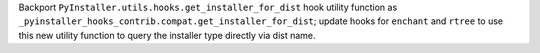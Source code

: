 Backport ``PyInstaller.utils.hooks.get_installer_for_dist`` hook utility
function as ``_pyinstaller_hooks_contrib.compat.get_installer_for_dist``;
update hooks for ``enchant`` and ``rtree`` to use this new utility function
to query the installer type directly via dist name.
